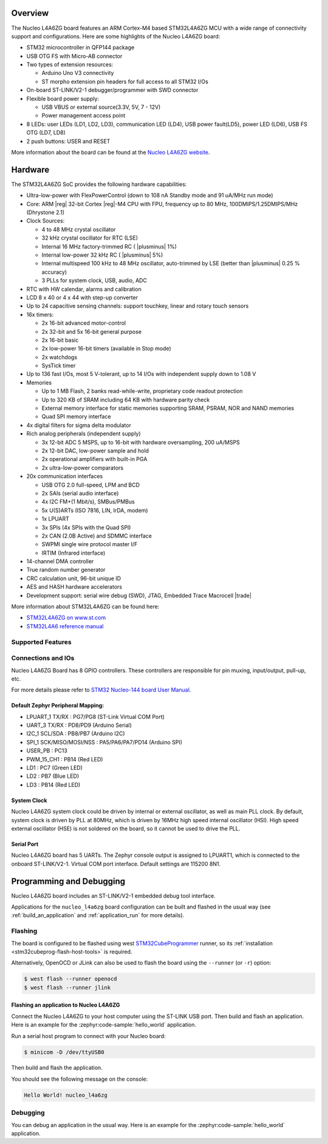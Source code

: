 .. zephyr:board:: nucleo_l4a6zg

Overview
********

The Nucleo L4A6ZG board features an ARM Cortex-M4 based STM32L4A6ZG MCU
with a wide range of connectivity support and configurations. Here are
some highlights of the Nucleo L4A6ZG board:


- STM32 microcontroller in QFP144 package
- USB OTG FS with Micro-AB connector
- Two types of extension resources:

  - Arduino Uno V3 connectivity
  - ST morpho extension pin headers for full access to all STM32 I/Os

- On-board ST-LINK/V2-1 debugger/programmer with SWD connector
- Flexible board power supply:

  - USB VBUS or external source(3.3V, 5V, 7 - 12V)
  - Power management access point

- 8 LEDs: user LEDs (LD1, LD2, LD3), communication LED (LD4), USB
  power fault(LD5), power LED (LD6), USB FS OTG (LD7, LD8)
- 2 push buttons: USER and RESET

More information about the board can be found at the `Nucleo L4A6ZG website`_.

Hardware
********

The STM32L4A6ZG SoC provides the following hardware capabilities:

- Ultra-low-power with FlexPowerControl (down to 108 nA Standby mode and 91 uA/MHz run mode)
- Core: ARM |reg| 32-bit Cortex |reg|-M4 CPU with FPU, frequency up to 80 MHz, 100DMIPS/1.25DMIPS/MHz (Dhrystone 2.1)
- Clock Sources:

  - 4 to 48 MHz crystal oscillator
  - 32 kHz crystal oscillator for RTC (LSE)
  - Internal 16 MHz factory-trimmed RC ( |plusminus| 1%)
  - Internal low-power 32 kHz RC ( |plusminus| 5%)
  - Internal multispeed 100 kHz to 48 MHz oscillator, auto-trimmed by
    LSE (better than  |plusminus| 0.25 % accuracy)
  - 3 PLLs for system clock, USB, audio, ADC

- RTC with HW calendar, alarms and calibration
- LCD 8 x 40 or 4 x 44 with step-up converter
- Up to 24 capacitive sensing channels: support touchkey, linear and rotary touch sensors
- 16x timers:

  - 2x 16-bit advanced motor-control
  - 2x 32-bit and 5x 16-bit general purpose
  - 2x 16-bit basic
  - 2x low-power 16-bit timers (available in Stop mode)
  - 2x watchdogs
  - SysTick timer

- Up to 136 fast I/Os, most 5 V-tolerant, up to 14 I/Os with independent supply down to 1.08 V
- Memories

  - Up to 1 MB Flash, 2 banks read-while-write, proprietary code readout protection
  - Up to 320 KB of SRAM including 64 KB with hardware parity check
  - External memory interface for static memories supporting SRAM, PSRAM, NOR and NAND memories
  - Quad SPI memory interface

- 4x digital filters for sigma delta modulator
- Rich analog peripherals (independent supply)

  - 3x 12-bit ADC 5 MSPS, up to 16-bit with hardware oversampling, 200 uA/MSPS
  - 2x 12-bit DAC, low-power sample and hold
  - 2x operational amplifiers with built-in PGA
  - 2x ultra-low-power comparators

- 20x communication interfaces

  - USB OTG 2.0 full-speed, LPM and BCD
  - 2x SAIs (serial audio interface)
  - 4x I2C FM+(1 Mbit/s), SMBus/PMBus
  - 5x U(S)ARTs (ISO 7816, LIN, IrDA, modem)
  - 1x LPUART
  - 3x SPIs (4x SPIs with the Quad SPI)
  - 2x CAN (2.0B Active) and SDMMC interface
  - SWPMI single wire protocol master I/F
  - IRTIM (Infrared interface)

- 14-channel DMA controller
- True random number generator
- CRC calculation unit, 96-bit unique ID
- AES and HASH hardware accelerators
- Development support: serial wire debug (SWD), JTAG, Embedded Trace Macrocell |trade|


More information about STM32L4A6ZG can be found here:

- `STM32L4A6ZG on www.st.com`_
- `STM32L4A6 reference manual`_

Supported Features
==================

.. zephyr:board-supported-hw::

Connections and IOs
===================

Nucleo L4A6ZG Board has 8 GPIO controllers. These controllers are responsible for pin muxing,
input/output, pull-up, etc.

For more details please refer to `STM32 Nucleo-144 board User Manual`_.

Default Zephyr Peripheral Mapping:
----------------------------------

- LPUART_1 TX/RX : PG7/PG8 (ST-Link Virtual COM Port)
- UART_3 TX/RX : PD8/PD9 (Arduino Serial)
- I2C_1 SCL/SDA : PB8/PB7 (Arduino I2C)
- SPI_1 SCK/MISO/MOSI/NSS : PA5/PA6/PA7/PD14 (Arduino SPI)
- USER_PB : PC13
- PWM_15_CH1 : PB14 (Red LED)
- LD1 : PC7 (Green LED)
- LD2 : PB7 (Blue LED)
- LD3 : PB14 (Red LED)

System Clock
------------

Nucleo L4A6ZG system clock could be driven by internal or external oscillator,
as well as main PLL clock. By default, system clock is driven by PLL at 80MHz, which is
driven by 16MHz high speed internal oscillator (HSI). High speed external oscillator
(HSE) is not soldered on the board, so it cannot be used to drive the PLL.

Serial Port
-----------

Nucleo L4A6ZG board has 5 UARTs. The Zephyr console output is assigned to LPUART1,
which is connected to the onboard ST-LINK/V2-1. Virtual COM port interface.
Default settings are 115200 8N1.


Programming and Debugging
*************************

Nucleo L4A6ZG board includes an ST-LINK/V2-1 embedded debug tool interface.

Applications for the ``nucleo_l4a6zg`` board configuration can be built and
flashed in the usual way (see :ref:`build_an_application` and
:ref:`application_run` for more details).

Flashing
========

The board is configured to be flashed using west `STM32CubeProgrammer`_ runner,
so its :ref:`installation <stm32cubeprog-flash-host-tools>` is required.

Alternatively, OpenOCD or JLink can also be used to flash the board using
the ``--runner`` (or ``-r``) option:

.. code-block:: console

   $ west flash --runner openocd
   $ west flash --runner jlink

Flashing an application to Nucleo L4A6ZG
----------------------------------------

Connect the Nucleo L4A6ZG to your host computer using the ST-LINK USB port.
Then build and flash an application. Here is an example for the
:zephyr:code-sample:`hello_world` application.

Run a serial host program to connect with your Nucleo board:

.. code-block:: console

   $ minicom -D /dev/ttyUSB0

Then build and flash the application.

.. zephyr-app-commands::
   :zephyr-app: samples/hello_world
   :board: nucleo_l4a6zg
   :goals: build flash

You should see the following message on the console:

.. code-block:: console

   Hello World! nucleo_l4a6zg

Debugging
=========

You can debug an application in the usual way.  Here is an example for the
:zephyr:code-sample:`hello_world` application.

.. zephyr-app-commands::
   :zephyr-app: samples/hello_world
   :board: nucleo_l4a6zg
   :maybe-skip-config:
   :goals: debug

.. _Nucleo L4A6ZG website:
   https://www.st.com/en/evaluation-tools/nucleo-l4a6zg.html

.. _STM32 Nucleo-144 board User Manual:
   https://www.st.com/resource/en/user_manual/dm00368330.pdf

.. _STM32L4A6ZG on www.st.com:
   https://www.st.com/en/microcontrollers-microprocessors/stm32l4a6zg.html

.. _STM32L4A6 reference manual:
   https://www.st.com/resource/en/reference_manual/dm00083560.pdf

.. _STM32CubeProgrammer:
   https://www.st.com/en/development-tools/stm32cubeprog.html

